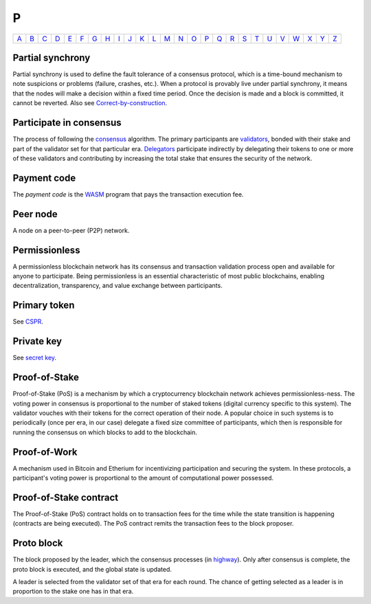 P
===

============== ============== ============== ============== ============== ============== ============== ============== ============== ============== ============== ============== ============== ============== ============== ============== ============== ============== ============== ============== ============== ============== ============== ============== ============== ============== 
`A <A.html>`_  `B <B.html>`_  `C <C.html>`_  `D <D.html>`_  `E <E.html>`_  `F <F.html>`_  `G <G.html>`_  `H <H.html>`_  `I <I.html>`_  `J <J.html>`_  `K <K.html>`_  `L <L.html>`_  `M <M.html>`_  `N <N.html>`_  `O <O.html>`_  `P <P.html>`_  `Q <Q.html>`_  `R <R.html>`_  `S <S.html>`_  `T <T.html>`_  `U <U.html>`_  `V <V.html>`_  `W <W.html>`_  `X <X.html>`_  `Y <Y.html>`_  `Z <Z.html>`_  
============== ============== ============== ============== ============== ============== ============== ============== ============== ============== ============== ============== ============== ============== ============== ============== ============== ============== ============== ============== ============== ============== ============== ============== ============== ============== 

Partial synchrony
^^^^^^^^^^^^^^^^^
Partial synchrony is used to define the fault tolerance of a consensus protocol, which is a time-bound mechanism to note suspicions or problems (failure, crashes, etc.).
When a protocol is provably live under partial synchrony, it means that the nodes will make a decision within a fixed time period. Once the decision is made and a block is committed, it cannot be reverted. Also see `Correct-by-construction <C.html#correct-by-construction>`_.

Participate in consensus
^^^^^^^^^^^^^^^^^^^^^^^^
The process of following the `consensus <C.html#consensus>`_ algorithm. The primary participants are `validators <V.html#validator>`_, bonded with their stake and part of the validator set for that particular era. `Delegators <D.html#delegator>`_ participate indirectly by delegating their tokens to one or more of these validators and contributing by increasing the total stake that ensures the security of the network.

Payment code
^^^^^^^^^^^^
The *payment code* is the `WASM <W.html#webassembly>`_ program that pays the transaction execution fee. 

Peer node
^^^^^^^^^
A node on a peer-to-peer (P2P) network.

Permissionless
^^^^^^^^^^^^^^
A permissionless blockchain network has its consensus and transaction validation process open and available for anyone to participate. Being permissionless is an essential characteristic of most public blockchains, enabling decentralization, transparency, and value exchange between participants. 

Primary token
^^^^^^^^^^^^^
See `CSPR <C.html#cspr>`_.

Private key
^^^^^^^^^^^
See `secret key <S.html#secret-key>`_.

Proof-of-Stake
^^^^^^^^^^^^^^
Proof-of-Stake (PoS) is a mechanism by which a cryptocurrency blockchain network achieves permissionless-ness. The voting power in consensus is proportional to the number of staked tokens (digital currency specific to this system). The validator vouches with their tokens for the correct operation of their node. A popular choice in such systems is to periodically (once per era, in our case) delegate a fixed size committee of participants, which then is responsible for running the consensus on which blocks to add to the blockchain.

Proof-of-Work
^^^^^^^^^^^^^
A mechanism used in Bitcoin and Etherium for incentivizing participation and securing the system. In these protocols, a participant's voting power is proportional to the amount of computational power possessed.

Proof-of-Stake contract
^^^^^^^^^^^^^^^^^^^^^^^
The Proof-of-Stake (PoS) contract holds on to transaction fees for the time while the state transition is happening (contracts are being executed). The PoS contract remits the transaction fees to the block proposer.

Proto block
^^^^^^^^^^^
The block proposed by the leader, which the consensus processes (in `highway <H.html#highway>`_). Only after consensus is complete, the proto block is executed, and the global state is updated.

A leader is selected from the validator set of that era for each round. The chance of getting selected as a leader is in proportion to the stake one has in that era.